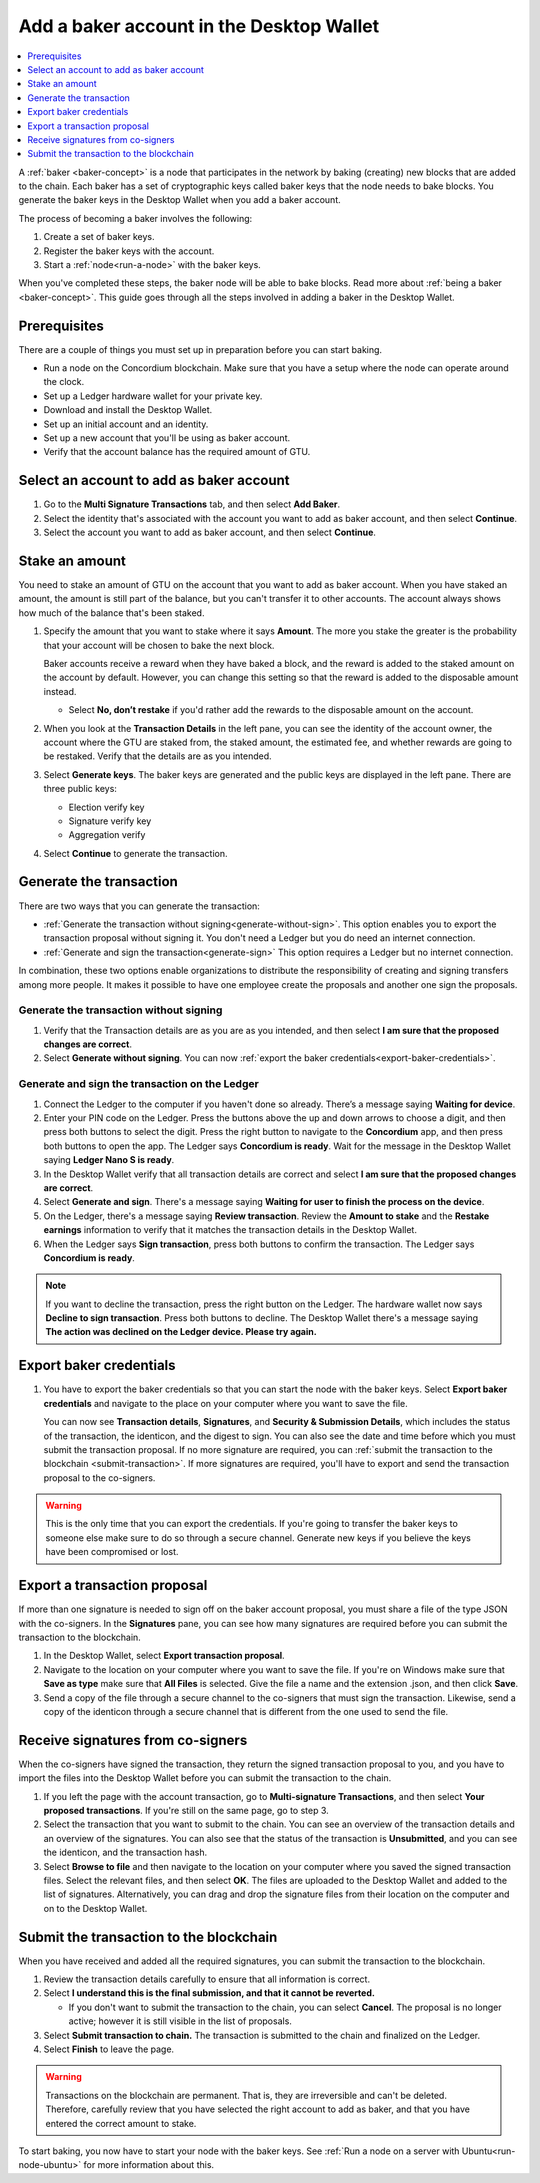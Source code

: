 .. _create-baker-desktop:

=========================================
Add a baker account in the Desktop Wallet
=========================================

.. contents::
    :local:
    :backlinks: none
    :depth: 1

A :ref:`baker <baker-concept>` is a node that participates in the network by baking (creating) new blocks that are added to the chain. Each baker has a set of cryptographic keys called baker keys that the node needs to bake blocks. You generate the baker keys in the Desktop Wallet when you add a baker account.

The process of becoming a baker involves the following:

#. Create a set of baker keys.
#. Register the baker keys with the account.
#. Start a :ref:`node<run-a-node>` with the baker keys.

When you've completed these steps, the baker node will be able to bake blocks. Read more about :ref:`being a baker <baker-concept>`. This guide goes through all the steps involved in adding a baker in the Desktop Wallet.

Prerequisites
=============
There are a couple of things you must set up in preparation before you can start baking.

- Run a node on the Concordium blockchain. Make sure that you have a setup where the node can operate around the clock.
- Set up a Ledger hardware wallet for your private key.
- Download and install the Desktop Wallet.
- Set up an initial account and an identity.
- Set up a new account that you'll be using as baker account.
- Verify that the account balance has the required amount of GTU.

Select an account to add as baker account
=========================================

#. Go to the **Multi Signature Transactions** tab, and then select **Add Baker**.

#. Select the identity that's associated with the account you want to add as baker account, and then select **Continue**.

#. Select the account you want to add as baker account, and then select **Continue**.

Stake an amount
===============

You need to stake an amount of GTU on the account that you want to add as baker account. When you have staked an amount, the amount is still part of the balance, but you can't transfer it to other accounts. The account always shows how much of the balance that's been staked.

#. Specify the amount that you want to stake where it says **Amount**. The more you stake the greater is the probability that your account will be chosen to bake the next block.

   Baker accounts receive a reward when they have baked a block, and the reward
   is added to the staked amount on the account by default. However, you can change this setting so that the reward is added to the disposable amount instead.

   -  Select **No, don’t restake** if you'd rather add the rewards to the disposable amount on the account.

#. When you look at the **Transaction Details** in the left pane, you can see the identity of the account owner, the account where the GTU are staked from, the staked amount, the estimated fee, and whether rewards are going to be restaked. Verify that the details are as you intended.

#. Select **Generate keys**. The baker keys are generated and the public keys are displayed in the left pane. There are three public keys:

   - Election verify key
   - Signature verify key
   - Aggregation verify

#. Select **Continue** to generate the transaction.

Generate the transaction
========================

There are two ways that you can generate the transaction:

-  :ref:`Generate the transaction without signing<generate-without-sign>`. This option enables you to export the transaction proposal without signing it. You don't need a Ledger but you do need an internet connection.

-  :ref:`Generate and sign the transaction<generate-sign>` This option requires a Ledger but no internet connection.

In combination, these two options enable organizations to distribute the responsibility of creating and signing transfers among more people. It makes it possible to have one employee create the proposals and another one sign the proposals.

.. _generate-without-sign:

Generate the transaction without signing
----------------------------------------

#. Verify that the Transaction details are as you are as you intended, and then select **I am sure that the proposed changes are correct**.

#. Select **Generate without signing**. You can now :ref:`export the baker credentials<export-baker-credentials>`.

.. _generate-sign:

Generate and sign the transaction on the Ledger
-----------------------------------------------

#. Connect the Ledger to the computer if you haven't done so already. There’s a message saying **Waiting for device**.

#. Enter your PIN code on the Ledger. Press the buttons above the up and down arrows to choose a digit, and then press both buttons to select the digit. Press the right button to navigate to the **Concordium** app, and then press both buttons to open the app. The Ledger says **Concordium is ready**. Wait for the message in the Desktop Wallet saying **Ledger Nano S is ready**.

#. In the Desktop Wallet verify that all transaction details are correct and select **I am sure that the proposed changes are correct**.

#. Select **Generate and sign**. There's a message saying **Waiting for user to finish the process on the device**.

#. On the Ledger, there's a message saying **Review transaction**. Review the **Amount to stake** and the **Restake earnings** information to verify that it matches the transaction details in the Desktop Wallet.

#. When the Ledger says **Sign transaction**, press both buttons to confirm the transaction. The Ledger says **Concordium is ready**.

.. Note::
    If  you want to decline the transaction, press the right button on the Ledger. The hardware wallet now says **Decline to sign transaction**. Press both buttons to decline. The Desktop Wallet there's a message saying **The action was declined on the Ledger device. Please try again.**

    .. _export-baker-credentials:

Export baker credentials
========================

#. You have to export the baker credentials so that you can start the node with the baker keys. Select **Export baker credentials** and navigate to the place on your computer where you want to save the file.

   You can now see **Transaction details**, **Signatures**, and **Security & Submission Details**, which includes the status of the transaction, the identicon, and the digest to sign. You can also see the date and time before which you must submit the transaction proposal. If no more signature are required, you can :ref:`submit the transaction to the blockchain <submit-transaction>`. If more signatures are required, you'll have to export and send the transaction proposal to the co-signers.

.. Warning::
    This is the only time that you can export the credentials. If you're going to transfer the baker keys to someone else make sure to do so through a secure channel. Generate new keys if you believe the keys have been compromised or lost.

Export a transaction proposal
=============================
If more than one signature is needed to sign off on the baker account proposal, you must share a file of the type JSON with the co-signers. In the **Signatures** pane, you can see how many signatures are required before you can submit the transaction to the blockchain.

#. In the Desktop Wallet, select **Export transaction proposal**.

#. Navigate to the location on your computer where you want to save the file. If you're on Windows make sure that **Save as type** make sure that **All Files** is selected. Give the file a name and the extension .json, and then click **Save**.

#. Send a copy of the file through a secure channel to the co-signers that must sign the transaction. Likewise, send a copy of the identicon through a secure channel that is different from the one used to send the file.

Receive signatures from co-signers
==================================

When the co-signers have signed the transaction, they return the signed transaction proposal to you, and you have to import the files into the Desktop Wallet before you can submit the transaction to the chain.

#. If you left the page with the account transaction, go to **Multi-signature Transactions**, and then select **Your proposed transactions**. If you're still on the same page, go to step 3.

#. Select the transaction that you want to submit to the chain. You can see an overview of the transaction details and an overview of the signatures. You can also see that the status of the transaction is **Unsubmitted**, and you can see the identicon, and the transaction hash.

#. Select **Browse to file** and then navigate to the location on your computer where you saved the signed transaction files. Select the relevant files, and then select **OK**. The files are uploaded to the Desktop Wallet and added to the list of signatures. Alternatively, you can drag and drop the signature files from their location on the computer and on to the Desktop Wallet.

.. _submit-transaction:

Submit the transaction to the blockchain
========================================
When you have received and added all the required signatures, you can submit the transaction to the blockchain.

#. Review the transaction details carefully to ensure that all information is correct.

#. Select **I understand this is the final submission, and that it cannot be reverted.**

   -  If you don't want to submit the transaction to the chain, you can select **Cancel**. The proposal is no longer active; however it is still visible in the list of proposals.

#. Select **Submit transaction to chain.** The transaction is submitted to the chain and finalized on the Ledger.

#. Select **Finish** to leave the page.

.. Warning::
    Transactions on the blockchain are permanent. That is, they are irreversible and can't be deleted. Therefore, carefully review that you have selected the right account to add as baker, and that you have entered the correct amount to stake.

To start baking, you now have to start your node with the baker keys. See :ref:`Run a node on a server with Ubuntu<run-node-ubuntu>` for more information about this.
